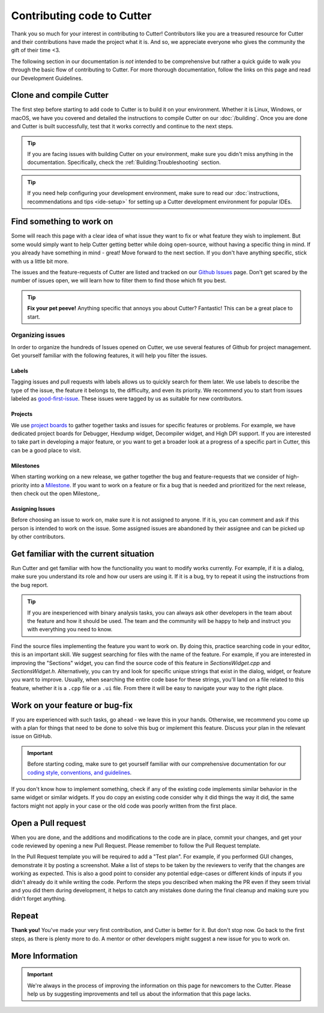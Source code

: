 Contributing code to Cutter
============================

Thank you so much for your interest in contributing to Cutter! Contributors like you are a treasured resource for Cutter and their contributions have made the project what it is. And so, we appreciate everyone who gives the community the gift of their time <3.

The following section in our documentation is *not* intended to be comprehensive but rather a quick guide to walk you through the basic flow of contributing to Cutter. For more thorough documentation, follow the links on this page and read our Development Guidelines.

Clone and compile Cutter
-------------------------
The first step before starting to add code to Cutter is to build it on your environment. Whether it is Linux, Windows, or macOS, we have you covered and detailed the instructions to compile Cutter on our :doc:`/building`. Once you are done and Cutter is built successfully, test that it works correctly and continue to the next steps.

.. tip::
  If you are facing issues with building Cutter on your environment, make sure you didn't miss anything in the documentation. Specifically, check the :ref:`Building:Troubleshooting` section.

.. tip::
  If you need help configuring your development environment, make sure to read our :doc:`instructions, recommendations and tips <ide-setup>` for setting up a Cutter development environment for popular IDEs.



Find something to work on
--------------------------
Some will reach this page with a clear idea of what issue they want to fix or what feature they wish to implement. But some would simply want to help Cutter getting better while doing open-source, without having a specific thing in mind. If you already have something in mind - great! Move forward to the next section. If you don't have anything specific, stick with us a little bit more.

The issues and the feature-requests of Cutter are listed and tracked on our `Github Issues <https://github.com/radareorg/cutter/issues>`_ page. Don't get scared by the number of issues open, we will learn how to filter them to find those which fit you best.

.. tip::
  **Fix your pet peeve!** Anything specific that annoys you about Cutter? Fantastic! This can be a great place to start.


Organizing issues
*******************
In order to organize the hundreds of Issues opened on Cutter, we use several features of Github for project management. Get yourself familiar with the following features, it will help you filter the issues.

Labels
^^^^^^^^
Tagging issues and pull requests with labels allows us to quickly search for them later. We use labels to describe the type of the issue, the feature it belongs to, the difficulty, and even its priority. We recommend you to start from issues labeled as `good-first-issue <https://github.com/radareorg/cutter/issues?q=is%3Aopen+is%3Aissue+label%3A%22good+first+issue%22>`_. These issues were tagged by us as suitable for new contributors.

Projects
^^^^^^^^^^
We use `project boards <https://github.com/radareorg/cutter/projects>`_ to gather together tasks and issues for specific features or problems. For example, we have dedicated project boards for Debugger, Hexdump widget, Decompiler widget, and High DPI support. If you are interested to take part in developing a major feature, or you want to get a broader look at a progress of a specific part in Cutter, this can be a good place to visit.

Milestones
^^^^^^^^^^^^

When starting working on a new release, we gather together the bug and feature-requests that we consider of high-priority into a `Milestone <https://github.com/radareorg/cutter/milestones>`_. If you want to work on a feature or fix a bug that is needed and prioritized for the next release, then check out the open Milestone,.


Assigning Issues
^^^^^^^^^^^^^^^^^^

Before choosing an issue to work on, make sure it is not assigned to anyone. If it is, you can comment and ask if this person is intended to work on the issue. Some assigned issues are abandoned by their assignee and can be picked up by other contributors.



Get familiar with the current situation
----------------------------------------

Run Cutter and get familiar with how the functionality you want to modify works currently. For example, if it is a dialog, make sure you understand its role and how our users are using it. If it is a bug, try to repeat it using the instructions from the bug report.

.. tip::
  If you are inexperienced with binary analysis tasks, you can always ask other developers in the team about the feature and how it should be used. The team and the community will be happy to help and instruct you with everything you need to know. 

Find the source files implementing the feature you want to work on. By doing this, practice searching code in your editor, this is an important skill. We suggest searching for files with the name of the feature. For example, if you are interested in improving the "Sections" widget, you can find the source code of this feature in `SectionsWidget.cpp` and `SectionsWidget.h`. Alternatively, you can try and look for specific unique strings that exist in the dialog, widget, or feature you want to improve. Usually, when searching the entire code base for these strings, you'll land on a file related to this feature, whether it is a ``.cpp`` file or a ``.ui`` file. From there it will be easy to navigate your way to the right place.


Work on your feature or bug-fix 
-------------------------------

If you are experienced with such tasks, go ahead - we leave this in your hands. Otherwise, we recommend you come up with a plan for things that need to be done to solve this bug or implement this feature. Discuss your plan in the relevant issue on GitHub.

.. important::
   Before starting coding, make sure to get yourself familiar with our comprehensive documentation for our `coding style, conventions, and guidelines <development-guidelines.html>`_.


If you don't know how to implement something, check if any of the existing code implements similar behavior in the same widget or similar widgets. If you do copy an existing code consider why it did things the way it did, the same factors might not apply in your case or the old code was poorly written from the first place.

Open a Pull request
-------------------

When you are done, and the additions and modifications to the code are in place, commit your changes, and get your code reviewed by opening a new Pull Request. Please remember to follow the Pull Request template.

In the Pull Request template you will be required to add a "Test plan". For example, if you performed GUI changes, demonstrate it by posting a screenshot. Make a list of steps to be taken by the reviewers to verify that the changes are working as expected. This is also a good point to consider any potential edge-cases or different kinds of inputs if you didn't already do it while writing the code. Perform the steps you described when making the PR even if they seem trivial and you did them during development, it helps to catch any mistakes done during the final cleanup and making sure you didn't forget anything.


Repeat
-------

**Thank you!** You've made your very first contribution, and Cutter is better for it. But don't stop now. Go back to the first steps, as there is plenty more to do. A mentor or other developers might suggest a new issue for you to work on.


More Information
-----------------

.. important::
    We're always in the process of improving the information on this page for newcomers to the Cutter. Please help us by suggesting improvements and tell us about the information that this page lacks.

